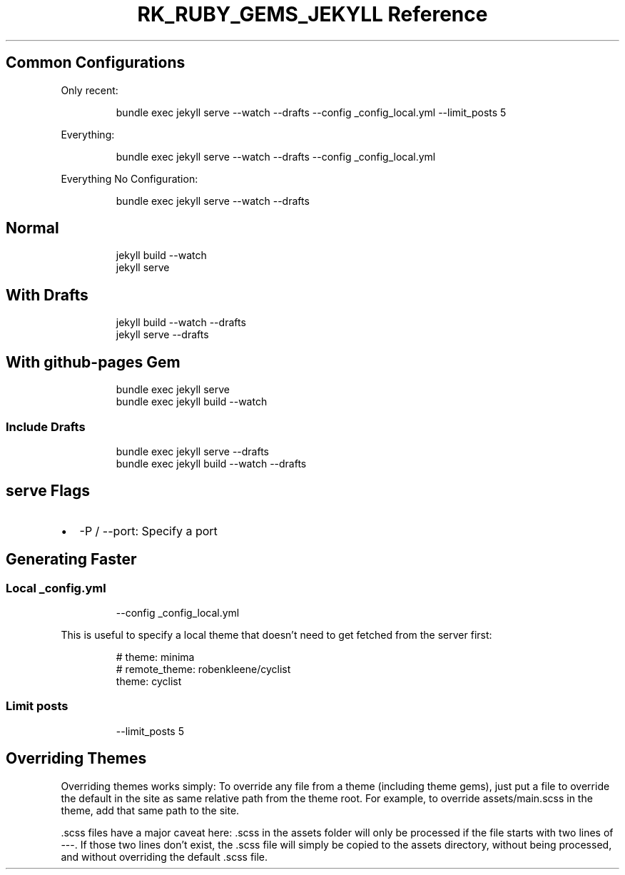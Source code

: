 .\" Automatically generated by Pandoc 3.6.3
.\"
.TH "RK_RUBY_GEMS_JEKYLL Reference" "" "" ""
.SH Common Configurations
Only recent:
.IP
.EX
bundle exec jekyll serve \-\-watch \-\-drafts \-\-config _config_local.yml \-\-limit_posts 5
.EE
.PP
Everything:
.IP
.EX
bundle exec jekyll serve \-\-watch \-\-drafts \-\-config _config_local.yml
.EE
.PP
Everything No Configuration:
.IP
.EX
bundle exec jekyll serve \-\-watch \-\-drafts
.EE
.SH Normal
.IP
.EX
jekyll build \-\-watch
jekyll serve
.EE
.SH With Drafts
.IP
.EX
jekyll build \-\-watch \-\-drafts
jekyll serve \-\-drafts
.EE
.SH With \f[CR]github\-pages\f[R] Gem
.IP
.EX
bundle exec jekyll serve
bundle exec jekyll build \-\-watch
.EE
.SS Include Drafts
.IP
.EX
bundle exec jekyll serve \-\-drafts
bundle exec jekyll build \-\-watch \-\-drafts
.EE
.SH \f[CR]serve\f[R] Flags
.IP \[bu] 2
\f[CR]\-P\f[R] / \f[CR]\-\-port\f[R]: Specify a port
.SH Generating Faster
.SS Local \f[CR]_config.yml\f[R]
.IP
.EX
\-\-config _config_local.yml
.EE
.PP
This is useful to specify a local theme that doesn\[cq]t need to get
fetched from the server first:
.IP
.EX
# theme: minima
# remote_theme: robenkleene/cyclist
theme: cyclist
.EE
.SS Limit posts
.IP
.EX
\-\-limit_posts 5
.EE
.SH Overriding Themes
Overriding themes works simply: To override any file from a theme
(including theme gems), just put a file to override the default in the
site as same relative path from the theme root.
For example, to override \f[CR]assets/main.scss\f[R] in the theme, add
that same path to the site.
.PP
\f[CR].scss\f[R] files have a major caveat here: \f[CR].scss\f[R] in the
assets folder will only be processed if the file starts with two lines
of \f[CR]\-\-\-\f[R].
If those two lines don\[cq]t exist, the \f[CR].scss\f[R] file will
simply be copied to the assets directory, without being processed, and
without overriding the default \f[CR].scss\f[R] file.
